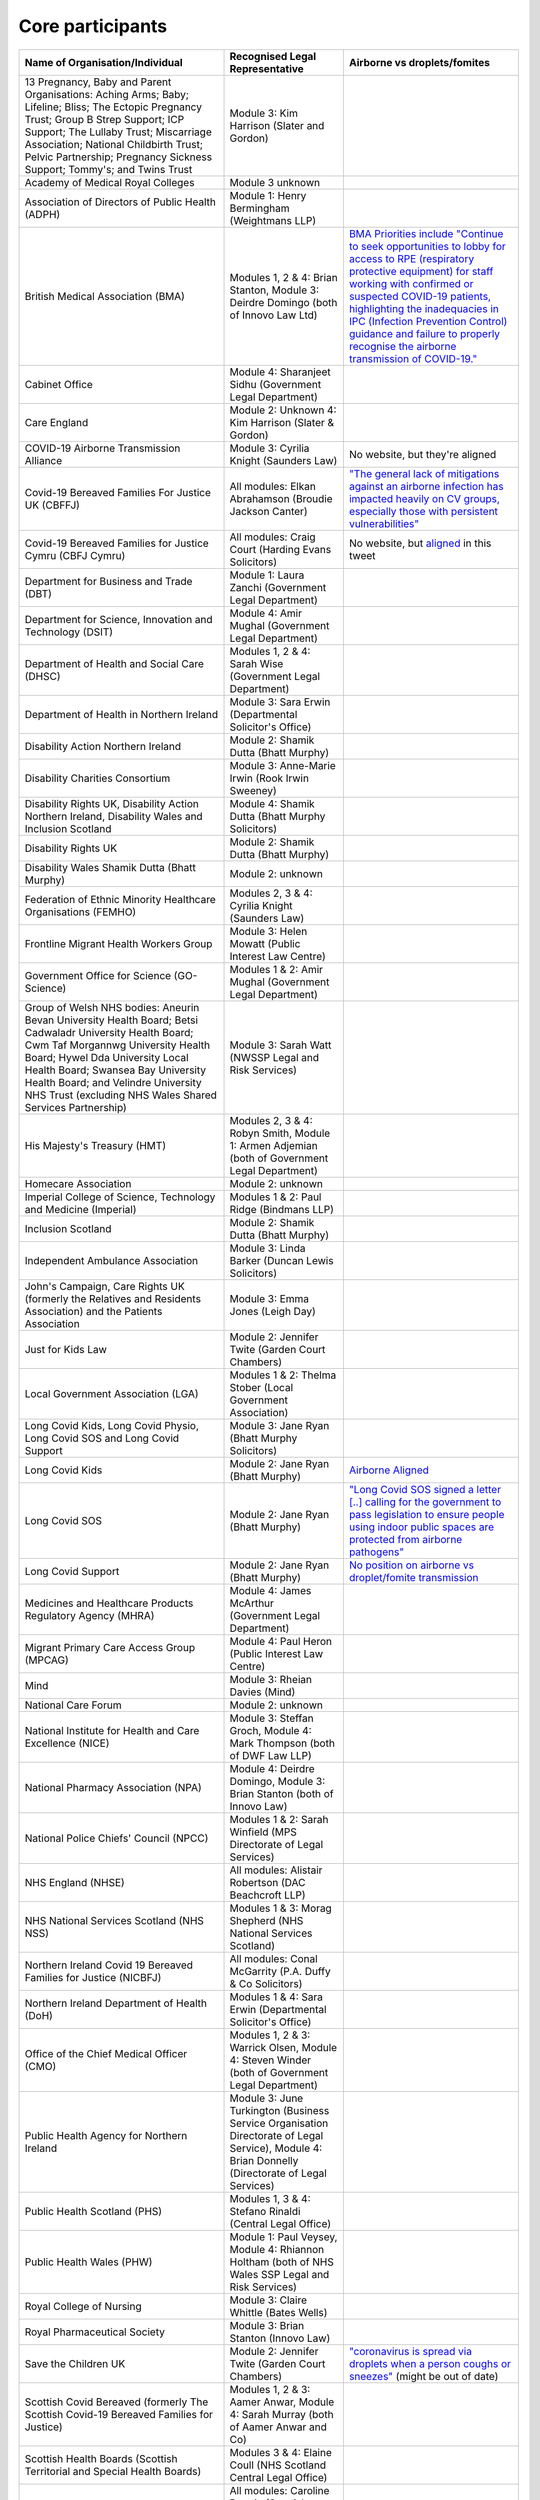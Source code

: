 Core participants
=================

.. list-table::
   :header-rows: 1

   * - Name of Organisation/Individual
     - Recognised Legal Representative
     - Airborne vs droplets/fomites
   * - 13 Pregnancy, Baby and Parent Organisations: Aching Arms; Baby; Lifeline; Bliss; The Ectopic Pregnancy Trust; Group B Strep Support; ICP Support; The Lullaby Trust; Miscarriage Association; National Childbirth Trust; Pelvic Partnership; Pregnancy Sickness Support; Tommy's; and Twins Trust
     - Module 3: Kim Harrison (Slater and Gordon)
     -
   * - Academy of Medical Royal Colleges
     - Module 3 unknown
     -
   * - Association of Directors of Public Health (ADPH)
     - Module 1: Henry Bermingham (Weightmans LLP)
     -
   * - British Medical Association (BMA)
     - Modules 1, 2 & 4: Brian Stanton, Module 3: Deirdre Domingo (both of Innovo Law Ltd)
     - `BMA Priorities include "Continue to seek opportunities to lobby for access to RPE (respiratory protective equipment) for staff working with confirmed or suspected COVID-19 patients, highlighting the inadequacies in IPC (Infection Prevention Control) guidance and failure to properly recognise the airborne transmission of COVID-19." <https://www.bma.org.uk/advice-and-support/covid-19/what-the-bma-is-doing/covid-19-bma-priorities>`_
   * - Cabinet Office
     - Module 4: Sharanjeet Sidhu (Government Legal Department)
     -
   * - Care England
     - Module 2: Unknown 4: Kim Harrison (Slater & Gordon)
     -
   * - COVID-19 Airborne Transmission Alliance
     - Module 3: Cyrilia Knight (Saunders Law)
     - No website, but they're aligned
   * - Covid-19 Bereaved Families For Justice UK (CBFFJ)
     - All modules: Elkan Abrahamson (Broudie Jackson Canter)
     - `"The general lack of mitigations against an airborne infection has impacted heavily on CV groups, especially those with persistent vulnerabilities" <https://covidfamiliesforjustice.org/wp-content/uploads/2021/11/Learn-Lessons-Save-Lives-Final.pdf>`_
   * - Covid-19 Bereaved Families for Justice Cymru (CBFJ Cymru)
     - All modules: Craig Court (Harding Evans Solicitors)
     - No website, but `aligned <https://twitter.com/cymru_inquiry/status/1671256280001052673>`_ in this tweet
   * - Department for Business and Trade (DBT)
     - Module 1: Laura Zanchi (Government Legal Department)
     -
   * - Department for Science, Innovation and Technology (DSIT)
     - Module 4: Amir Mughal (Government Legal Department)
     -
   * - Department of Health and Social Care (DHSC)
     - Modules 1, 2 & 4: Sarah Wise (Government Legal Department)
     -
   * - Department of Health in Northern Ireland
     - Module 3: Sara Erwin (Departmental Solicitor's Office)
     -
   * - Disability Action Northern Ireland
     - Module 2: Shamik Dutta (Bhatt Murphy)
     -
   * - Disability Charities Consortium
     - Module 3: Anne-Marie Irwin (Rook Irwin Sweeney)
     -
   * - Disability Rights UK, Disability Action Northern Ireland, Disability Wales and Inclusion Scotland
     - Module 4: Shamik Dutta (Bhatt Murphy Solicitors)
     -
   * - Disability Rights UK
     - Module 2: Shamik Dutta (Bhatt Murphy)
     -
   * - Disability Wales Shamik Dutta (Bhatt Murphy)
     - Module 2: unknown
     -
   * - Federation of Ethnic Minority Healthcare Organisations (FEMHO)
     - Modules 2, 3 & 4: Cyrilia Knight (Saunders Law)
     -
   * - Frontline Migrant Health Workers Group
     - Module 3: Helen Mowatt (Public Interest Law Centre)
     -
   * - Government Office for Science (GO-Science)
     - Modules 1 & 2: Amir Mughal (Government Legal Department)
     -
   * - Group of Welsh NHS bodies: Aneurin Bevan University Health Board; Betsi Cadwaladr University Health Board; Cwm Taf Morgannwg University Health Board; Hywel Dda University Local Health Board; Swansea Bay University Health Board; and Velindre University NHS Trust (excluding NHS Wales Shared Services Partnership)
     - Module 3: Sarah Watt (NWSSP Legal and Risk Services)
     -
   * - His Majesty's Treasury (HMT)
     - Modules 2, 3 & 4: Robyn Smith, Module 1: Armen Adjemian (both of Government Legal Department)
     -
   * - Homecare Association
     - Module 2: unknown
     -
   * - Imperial College of Science, Technology and Medicine (Imperial)
     - Modules 1 & 2: Paul Ridge (Bindmans LLP)
     -
   * - Inclusion Scotland
     - Module 2: Shamik Dutta (Bhatt Murphy)
     -
   * - Independent Ambulance Association
     - Module 3: Linda Barker (Duncan Lewis Solicitors)
     -
   * - John's Campaign, Care Rights UK (formerly the Relatives and Residents Association) and the Patients Association
     - Module 3: Emma Jones (Leigh Day)
     -
   * - Just for Kids Law
     - Module 2: Jennifer Twite (Garden Court Chambers)
     -
   * - Local Government Association (LGA)
     - Modules 1 & 2: Thelma Stober (Local Government Association)
     -
   * - Long Covid Kids, Long Covid Physio, Long Covid SOS and Long Covid Support
     - Module 3: Jane Ryan (Bhatt Murphy Solicitors)
     -
   * - Long Covid Kids
     - Module 2: Jane Ryan (Bhatt Murphy)
     - `Airborne Aligned <https://www.google.com/search?q=airborne+site%3Alongcovidkids.org>`_
   * - Long Covid SOS
     - Module 2: Jane Ryan (Bhatt Murphy)
     - `"Long Covid SOS signed a letter [..] calling for the government to pass legislation to ensure people using indoor public spaces are protected from airborne pathogens" <https://www.longcovidsos.org/post/long-covid-sos-write-to-health-secretary-steve-barclay-the-uk-is-running-out-of-clean-air>`_
   * - Long Covid Support
     - Module 2: Jane Ryan (Bhatt Murphy)
     - `No position on airborne vs droplet/fomite transmission <https://www.google.com/search?q=airborne+site%3Alongcovid.org>`_
   * - Medicines and Healthcare Products Regulatory Agency (MHRA)
     - Module 4: James McArthur (Government Legal Department)
     -
   * - Migrant Primary Care Access Group (MPCAG)
     - Module 4: Paul Heron (Public Interest Law Centre)
     -
   * - Mind
     - Module 3: Rheian Davies (Mind)
     -
   * - National Care Forum
     - Module 2: unknown
     -
   * - National Institute for Health and Care Excellence (NICE)
     - Module 3: Steffan Groch, Module 4: Mark Thompson (both of DWF Law LLP)
     -
   * - National Pharmacy Association (NPA)
     - Module 4: Deirdre Domingo, Module 3: Brian Stanton (both of Innovo Law)
     -
   * - National Police Chiefs' Council (NPCC)
     - Modules 1 & 2: Sarah Winfield (MPS Directorate of Legal Services)
     -
   * - NHS England (NHSE)
     - All modules: Alistair Robertson (DAC Beachcroft LLP)
     -
   * - NHS National Services Scotland (NHS NSS)
     - Modules 1 & 3: Morag Shepherd (NHS National Services Scotland)
     -
   * - Northern Ireland Covid 19 Bereaved Families for Justice (NICBFJ)
     - All modules: Conal McGarrity (P.A. Duffy & Co Solicitors)
     -
   * - Northern Ireland Department of Health (DoH)
     - Modules 1 & 4: Sara Erwin (Departmental Solicitor's Office)
     -
   * - Office of the Chief Medical Officer (CMO)
     - Modules 1, 2 & 3: Warrick Olsen, Module 4: Steven Winder (both of Government Legal Department)
     -
   * - Public Health Agency for Northern Ireland
     - Module 3: June Turkington (Business Service Organisation Directorate of Legal Service), Module 4: Brian Donnelly (Directorate of Legal Services)
     -
   * - Public Health Scotland (PHS)
     - Modules 1, 3 & 4: Stefano Rinaldi (Central Legal Office)
     -
   * - Public Health Wales (PHW)
     - Module 1: Paul Veysey, Module 4: Rhiannon Holtham (both of NHS Wales SSP Legal and Risk Services)
     -
   * - Royal College of Nursing
     - Module 3: Claire Whittle (Bates Wells)
     -
   * - Royal Pharmaceutical Society
     - Module 3: Brian Stanton (Innovo Law)
     -
   * - Save the Children UK
     - Module 2: Jennifer Twite (Garden Court Chambers)
     - `"coronavirus is spread via droplets when a person coughs or sneezes" <https://www.savethechildren.org.uk/news/media-centre/press-releases/coronavirus-children-at-risk>`_ (might be out of date)
   * - Scottish Covid Bereaved (formerly The Scottish Covid-19 Bereaved Families for Justice)
     - Modules 1, 2 & 3: Aamer Anwar, Module 4: Sarah Murray (both of Aamer Anwar and Co)
     -
   * - Scottish Health Boards (Scottish Territorial and Special Health Boards)
     - Modules 3 & 4: Elaine Coull (NHS Scotland Central Legal Office)
     -
   * - Scottish Ministers
     - All modules: Caroline Beattie (Scottish Government Legal Directorate)
     -
   * - Secretary of State for Foreign, Commonwealth and Development Affairs
     - Module 4: Lesley Paton (Government Legal Department)
     -
   * - Secretary of State for Health and Social Care
     - Module 3: Sarah Wise (Government Legal Department)
     -
   * - Secretary of State for the Environment, Food & Rural Affairs (SSEFRA)
     - Module 1: Luke Chattaway (Government Legal Department)
     -
   * - Secretary of State for the Foreign, Commonwealth and Development Office (SSFCDO)
     - Module 2: Steven Winder (Government Legal Department)
     -
   * - Secretary of State for the Home Department (SSHD)
     - Module 1 & 2: Warrick Olsen (Government Legal Department)
     -
   * - Solace Women's Aid
     - Module 2: Paul Heron (Public Interest Law Centre)
     -
   * - Southall Black Sisters
     - Module 2: Paul Heron (Public Interest Law Centre)
     -
   * - The Chancellor of the Duchy of Lancaster (Cabinet Office)
     - Modules 1 & 2: Sharanjeet Sidhu (Government Legal Department)
     -
   * - The Executive Office of Northern Ireland (TEO)
     - Modules 1 & 2: Joan MacElhatton (Departmental Solicitor\'s Office)
     -
   * - The Royal College of Anaesthetists, the Faculty of Intensive Care Medicine, and the Association of Anaesthetists
     - Module 3: Sonia Campbell (Mishcon de Reya LLP)
     -
   * - The Rt Hon Baroness Arlene Foster of Aghadrumsee DBE and Paul Givan MLA
     - Module 4: John McBurney (John McBurney Solicitors)
     -
   * - The Welsh Ambulance Services NHS Trust
     - Module 3: Gemma Cooper (NWSSP Legal and Risk Services)
     -
   * - Trades Union Congress (TUC)
     - Modules 2 & 3: Gerard Stilliard, Module 1: Harry Thompson (both of Thompson's Solicitors)
     - `Ventilation, ventilation, ventilation (page): "We know that Covid is an airborne virus, meaning it is primarily spread through the air in tiny particles, known as aerosols". <https://www.tuc.org.uk/blogs/ventilation-ventilation-ventilation>`_
   * - Traveller Movement
     - Module 4: Martin Howe (Howe & Co Solicitors)
     -
   * - UK CV Family, Scottish Vaccine Injury Group and Vaccine Injured and Bereaved UK (VIBUK)
     - Module 4: Terry Wilcox (Hudgell Solicitors)
     -
   * - UK Health Security Agency (UKHSA)
     - Modules 1, 2 & 3: Katrina McCrory (Mills & Reeve), Module 4: Olivia Barnes (Government Legal Department)
     -
   * - UK Statistics Authority
     - Module 2: Elizabeth Rebello (Government Legal Department)
     -
   * - Welsh Government
     - All modules: Stephanie McGarry (Browne Jacobson LLP)
     -
   * - Welsh Local Government Association (Welsh LGA)
     - Modules 1 & 2: Thelma Stober (Local Government Association)
     -
